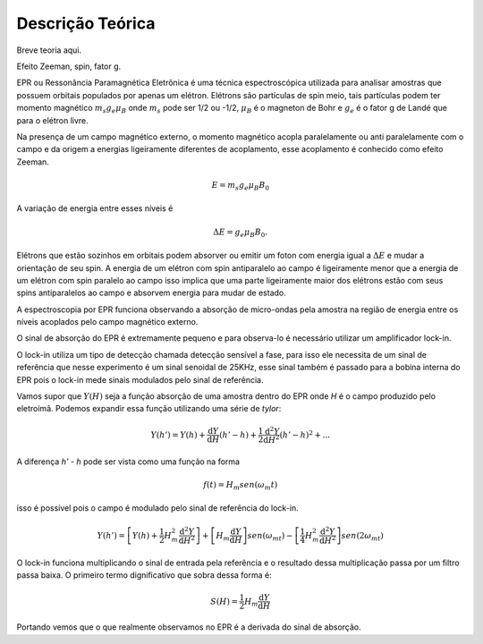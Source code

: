 =================
Descrição Teórica
=================

Breve teoria aqui.

Efeito Zeeman, spin, fator g. 

EPR ou Ressonância Paramagnética Eletrônica é uma técnica espectroscópica utilizada para analisar amostras que possuem orbitais populados por apenas um elétron. Elétrons são partículas de spin meio, tais partículas podem ter momento magnético :math:`m_s g_e \mu_B` onde :math:`m_s` pode ser 1/2 ou -1/2, :math:`\mu_B` é o magneton de Bohr e :math:`g_e` é o fator g de Landé que para o elétron livre.

Na presença de um campo magnético externo, o momento magnético acopla paralelamente ou anti paralelamente com o campo e da origem a energias ligeiramente diferentes de acoplamento, esse acoplamento é conhecido como efeito Zeeman.

.. math::

   E = m_s g_e \mu_B B_0

A variação de energia entre esses níveis é

.. math:: \Delta E = g_e \mu_B B_0.

Elétrons que estão sozinhos em orbitais podem absorver ou emitir um foton com energia igual a :math:`\Delta E` e mudar a orientação de seu spin. A energia de um elétron com spin antiparalelo ao campo é ligeiramente menor que a energia de um elétron com spin paralelo ao campo isso implica que uma parte ligeiramente maior dos elétrons estão com seus spins antiparalelos ao campo e absorvem energia para mudar de estado.

A espectroscopia por EPR funciona observando a absorção de micro-ondas pela amostra na região de energia entre os níveis acoplados pelo campo magnético externo.

O sinal de absorção do EPR é extremamente pequeno e para observa-lo é
necessário utilizar um amplificador lock-in.

O lock-in utiliza um tipo de detecção chamada detecção sensível a fase, 
para isso ele necessita de um sinal de referência que nesse experimento é
um sinal senoidal de 25KHz, esse sinal também é passado para a bobina 
interna do EPR pois o lock-in mede sinais modulados pelo sinal de 
referência.

Vamos supor que :math:`Y(H)` seja a função absorção de uma amostra dentro 
do EPR onde *H* é o campo produzido pelo eletroímã. Podemos expandir essa 
função utilizando uma série de *tylor*:

.. math::

	Y(h') = Y(h) + {\frac{\mathrm{d} Y}{\mathrm{d} H}}(h'-h) + 
	\frac{1}{2}\frac{\mathrm{d}^2 Y}{\mathrm{d} H^2}(h'-h)^2 + ...

A diferença *h' - h* pode ser vista como uma função na forma

.. math::

	f(t) = H_m sen(\omega_m t)

isso é possível pois o campo é modulado pelo sinal de referência do 
lock-in.

.. math::

	Y(h') =  \left [Y(h) + 
	\frac{1}{2}H_m^2\frac{\mathrm{d}^2 Y}{\mathrm{d} H^2} \right ]
	 + \left [ H_m\frac{\mathrm{d} Y}{\mathrm{d} H} \right ]sen(\omega_mt) - 
	\left [ \frac{1}{4}H_m^2\frac{\mathrm{d}^2 Y}{\mathrm{d} H^2} \right ]
	sen(2\omega_mt) 

O lock-in funciona multiplicando o sinal de entrada pela referência e o
resultado dessa multiplicação passa por um filtro passa baixa.
O primeiro termo dignificativo que sobra dessa forma é:

.. math:: 
	S(H) = \frac{1}{2}H_m\frac{\mathrm{d} Y}{\mathrm{d} H}

Portando vemos que o que realmente observamos no EPR é a derivada do sinal
de absorção.
